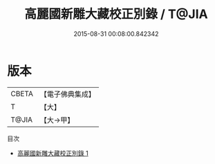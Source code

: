 #+TITLE: 高麗國新雕大藏校正別錄 / T@JIA

#+DATE: 2015-08-31 00:08:00.842342
* 版本
 |     CBETA|【電子佛典集成】|
 |         T|【大】     |
 |     T@JIA|【大→甲】   |
目次
 - [[file:KR6s0037_001.txt][高麗國新雕大藏校正別錄 1]]
